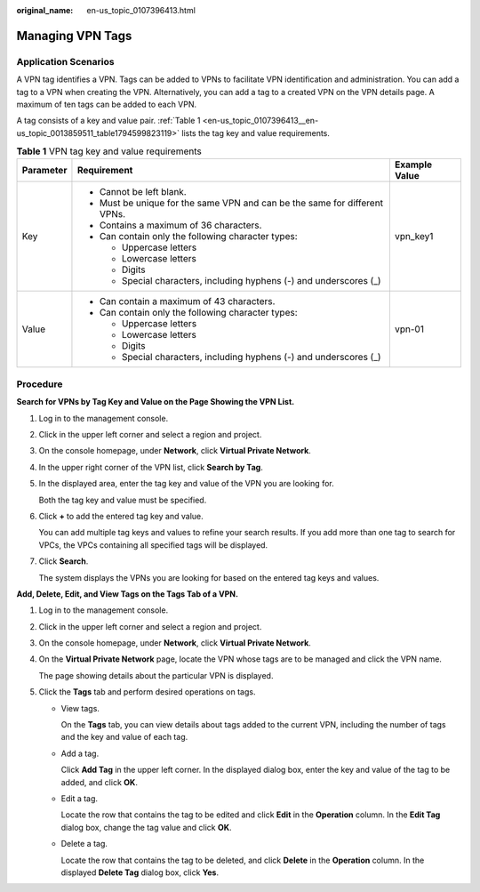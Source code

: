 :original_name: en-us_topic_0107396413.html

.. _en-us_topic_0107396413:

Managing VPN Tags
=================

Application Scenarios
---------------------

A VPN tag identifies a VPN. Tags can be added to VPNs to facilitate VPN identification and administration. You can add a tag to a VPN when creating the VPN. Alternatively, you can add a tag to a created VPN on the VPN details page. A maximum of ten tags can be added to each VPN.

A tag consists of a key and value pair. :ref:`Table 1 <en-us_topic_0107396413__en-us_topic_0013859511_table1794599823119>` lists the tag key and value requirements.

.. _en-us_topic_0107396413__en-us_topic_0013859511_table1794599823119:

.. table:: **Table 1** VPN tag key and value requirements

   +-----------------------+----------------------------------------------------------------------------+-----------------------+
   | Parameter             | Requirement                                                                | Example Value         |
   +=======================+============================================================================+=======================+
   | Key                   | -  Cannot be left blank.                                                   | vpn_key1              |
   |                       | -  Must be unique for the same VPN and can be the same for different VPNs. |                       |
   |                       | -  Contains a maximum of 36 characters.                                    |                       |
   |                       | -  Can contain only the following character types:                         |                       |
   |                       |                                                                            |                       |
   |                       |    -  Uppercase letters                                                    |                       |
   |                       |    -  Lowercase letters                                                    |                       |
   |                       |    -  Digits                                                               |                       |
   |                       |    -  Special characters, including hyphens (-) and underscores (_)        |                       |
   +-----------------------+----------------------------------------------------------------------------+-----------------------+
   | Value                 | -  Can contain a maximum of 43 characters.                                 | vpn-01                |
   |                       | -  Can contain only the following character types:                         |                       |
   |                       |                                                                            |                       |
   |                       |    -  Uppercase letters                                                    |                       |
   |                       |    -  Lowercase letters                                                    |                       |
   |                       |    -  Digits                                                               |                       |
   |                       |    -  Special characters, including hyphens (-) and underscores (_)        |                       |
   +-----------------------+----------------------------------------------------------------------------+-----------------------+

**Procedure**
-------------

**Search for VPNs by Tag Key and Value on the Page Showing the VPN List.**

#. Log in to the management console.

#. Click |image1| in the upper left corner and select a region and project.

#. On the console homepage, under **Network**, click **Virtual Private Network**.

#. In the upper right corner of the VPN list, click **Search by Tag**.

#. In the displayed area, enter the tag key and value of the VPN you are looking for.

   Both the tag key and value must be specified.

#. Click **+** to add the entered tag key and value.

   You can add multiple tag keys and values to refine your search results. If you add more than one tag to search for VPCs, the VPCs containing all specified tags will be displayed.

#. Click **Search**.

   The system displays the VPNs you are looking for based on the entered tag keys and values.

**Add, Delete, Edit, and View Tags on the Tags Tab of a VPN.**

#. Log in to the management console.

#. Click |image2| in the upper left corner and select a region and project.

#. On the console homepage, under **Network**, click **Virtual Private Network**.

#. On the **Virtual Private Network** page, locate the VPN whose tags are to be managed and click the VPN name.

   The page showing details about the particular VPN is displayed.

#. Click the **Tags** tab and perform desired operations on tags.

   -  View tags.

      On the **Tags** tab, you can view details about tags added to the current VPN, including the number of tags and the key and value of each tag.

   -  Add a tag.

      Click **Add Tag** in the upper left corner. In the displayed dialog box, enter the key and value of the tag to be added, and click **OK**.

   -  Edit a tag.

      Locate the row that contains the tag to be edited and click **Edit** in the **Operation** column. In the **Edit Tag** dialog box, change the tag value and click **OK**.

   -  Delete a tag.

      Locate the row that contains the tag to be deleted, and click **Delete** in the **Operation** column. In the displayed **Delete Tag** dialog box, click **Yes**.

.. |image1| image:: /_static/images/en-us_image_0107432228.png
.. |image2| image:: /_static/images/en-us_image_0107432228.png
